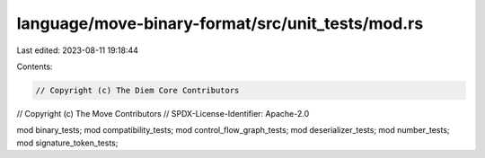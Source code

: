 language/move-binary-format/src/unit_tests/mod.rs
=================================================

Last edited: 2023-08-11 19:18:44

Contents:

.. code-block:: rs

    // Copyright (c) The Diem Core Contributors
// Copyright (c) The Move Contributors
// SPDX-License-Identifier: Apache-2.0

mod binary_tests;
mod compatibility_tests;
mod control_flow_graph_tests;
mod deserializer_tests;
mod number_tests;
mod signature_token_tests;


